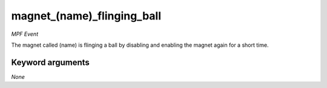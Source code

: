 magnet_(name)_flinging_ball
===========================

*MPF Event*

The magnet called (name) is flinging a ball by disabling and
enabling the magnet again for a short time.

Keyword arguments
-----------------

*None*
